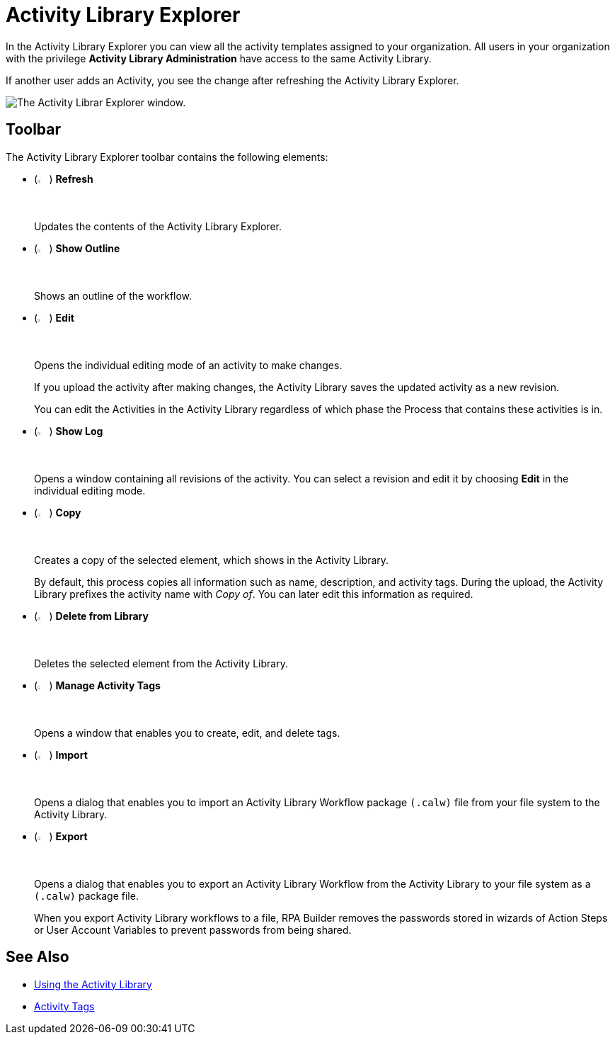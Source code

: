 = Activity Library Explorer 

In the Activity Library Explorer you can view all the activity templates assigned to your organization. All users in your organization with the privilege *Activity Library Administration* have access to the same Activity Library.

If another user adds an Activity, you see the change after refreshing the Activity Library Explorer.

image::activity-library-explorer.png["The Activity Librar Explorer window."]

== Toolbar 

The Activity Library Explorer toolbar contains the following elements: 

* (image:activity-library-explorer-toolbar-refresh.png["The Refresh button.", 2%, 2%]) *Refresh*
+
Updates the contents of the Activity Library Explorer.
* (image:activity-library-explorer-toolbar-show-outline.png["The Show Outline button.", 2%, 2%]) *Show Outline*
+
Shows an outline of the workflow.
* (image:edit-icon.png["The Edit button.", 2%, 2%]) *Edit*
+
Opens the individual editing mode of an activity to make changes.
+
If you upload the activity after making changes, the Activity Library saves the updated activity as a new revision.
+
You can edit the Activities in the Activity Library regardless of which phase the Process that contains these activities is in.
* (image:activity-library-explorer-toolbar-show-log.png["The Show Log button.", 2%, 2%]) *Show Log*
+
Opens a window containing all revisions of the activity. You can select a revision and edit it by choosing *Edit* in the individual editing mode.
* (image:copy-icon.png["The Copy button.", 2%, 2%]) *Copy*
+
Creates a copy of the selected element, which shows in the Activity Library.
+
By default, this process copies all information such as name, description, and activity tags. During the upload, the Activity Library prefixes the activity name with _Copy of_. You can later edit this information as required. 
* (image:delete-icon-alt.png["The Delete from Library button.", 2%, 2%]) *Delete from Library*
+
Deletes the selected element from the Activity Library.
* (image:activity-library-explorer-toolbar-manage-activity-tags.png["The Manage Activity Tags button.", 2%, 2%]) *Manage Activity Tags*
+
Opens a window that enables you to create, edit, and delete tags. 
* (image:activity-library-explorer-toolbar-import.png["The Import button.", 2%, 2%]) *Import*
+
Opens a dialog that enables you to import an Activity Library Workflow package `(.calw)` file from your file system to the Activity Library.
* (image:activity-library-explorer-toolbar-export.png["The Export button.", 2%, 2%]) *Export*
+
Opens a dialog that enables you to export an Activity Library Workflow from the Activity Library to your file system as a `(.calw)` package file.
+
When you export Activity Library workflows to a file, RPA Builder removes the passwords stored in wizards of Action Steps or User Account Variables to prevent passwords from being shared. 

== See Also 

* xref:activity-library.adoc[Using the Activity Library]
* xref:activity-tags.adoc[Activity Tags]